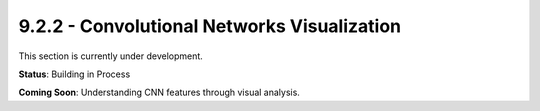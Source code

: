 9.2.2 - Convolutional Networks Visualization
====================================

This section is currently under development.

**Status**: Building in Process

**Coming Soon**: Understanding CNN features through visual analysis.

